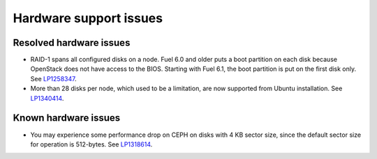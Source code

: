
.. _hardware-rn:

Hardware support issues
=======================

Resolved hardware issues
------------------------

* RAID-1 spans all configured disks on a node.
  Fuel 6.0 and older
  puts a boot partition on each disk
  because OpenStack does not have access to the BIOS.
  Starting with Fuel 6.1, the boot partition
  is put on the first disk only.
  See `LP1258347 <https://bugs.launchpad.net/fuel/+bug/1258347>`_.

* More than 28 disks per node, which used to be a limitation,
  are now supported from Ubuntu installation.
  See `LP1340414 <https://bugs.launchpad.net/bugs/1340414>`_.

Known hardware issues
---------------------

* You may experience some performance drop on CEPH
  on disks with 4 KB sector size, since the default
  sector size for operation is 512-bytes.
  See `LP1318614 <https://bugs.launchpad.net/fuel/+bug/1318614>`_.


